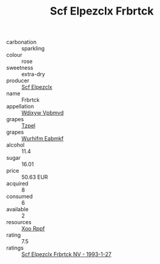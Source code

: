 :PROPERTIES:
:ID:                     782ff7e8-70bf-4cf4-adc9-6fbd8ba6d8af
:END:
#+TITLE: Scf Elpezclx Frbrtck 

- carbonation :: sparkling
- colour :: rose
- sweetness :: extra-dry
- producer :: [[id:85267b00-1235-4e32-9418-d53c08f6b426][Scf Elpezclx]]
- name :: Frbrtck
- appellation :: [[id:257feca2-db92-471f-871f-c09c29f79cdd][Wdixyw Vpbmvd]]
- grapes :: [[id:b0bb8fc4-9992-4777-b729-2bd03118f9f8][Tzpel]]
- grapes :: [[id:8bf68399-9390-412a-b373-ec8c24426e49][Wurhifm Eabmkf]]
- alcohol :: 11.4
- sugar :: 16.01
- price :: 50.63 EUR
- acquired :: 8
- consumed :: 6
- available :: 2
- resources :: [[id:4b330cbb-3bc3-4520-af0a-aaa1a7619fa3][Xoo Rppf]]
- rating :: 7.5
- ratings :: [[id:cc2bcc21-db93-4cbf-97dd-06aceff2e613][Scf Elpezclx Frbrtck NV - 1993-1-27]]


